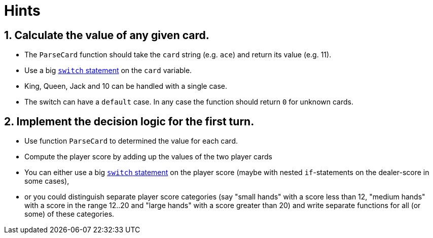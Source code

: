 = Hints

== 1. Calculate the value of any given card.

* The `ParseCard` function should take the `card` string (e.g.
`ace`) and return its value (e.g.
11).
* Use a big https://golang.org/ref/spec#Switch_statements[`switch` statement] on the `card` variable.
* King, Queen, Jack and 10 can be handled with a single case.
* The switch can have a `default` case.
In any case the function should return `0` for unknown cards.

== 2. Implement the decision logic for the first turn.

* Use function `ParseCard` to determined the value for each card.
* Compute the player score by adding up the values of the two player cards
* You can either use a big https://golang.org/ref/spec#Switch_statements[`switch` statement] on the player score (maybe with nested `if`-statements on the dealer-score in some cases),
* or you could distinguish separate player score categories (say "small hands" with a score less than 12, "medium hands" with a score in the range 12..20 and "large hands" with a score greater than 20) and write separate functions for all (or some) of these categories.

